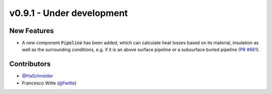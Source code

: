 v0.9.1 - Under development
++++++++++++++++++++++++++

New Features
############
- A new component :code:`Pipeline` has been added, which can calculate heat
  losses based on its material, insulation as well as the surrounding
  conditions, e.g. if it is an above surface pipeline or a subsurface buried
  pipeline (`PR #661 <https://github.com/oemof/tespy/pull/661>`__).

Contributors
############
- `@HaSchneider <https://github.com/HaSchneider>`__
- Francesco Witte (`@fwitte <https://github.com/fwitte>`__)
